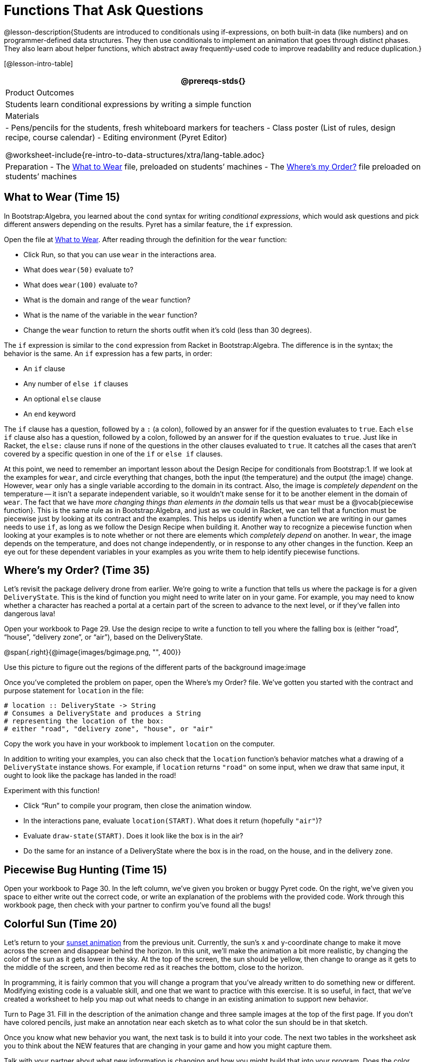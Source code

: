 = Functions That Ask Questions

@lesson-description{Students are introduced to conditionals using
if-expressions, on both built-in data (like numbers) and on
programmer-defined data structures. They then use conditionals to
implement an animation that goes through distinct phases. They
also learn about helper functions, which abstract away
frequently-used code to improve readability and reduce
duplication.}

[@lesson-intro-table]
|===
@prereqs-stds{}

| Product Outcomes
|
Students learn conditional expressions by writing a simple function

| Materials
|
- Pens/pencils for the students, fresh whiteboard markers for teachers
- Class poster (List of rules, design recipe, course calendar)
- Editing environment (Pyret Editor)

@worksheet-include{re-intro-to-data-structures/xtra/lang-table.adoc}

| Preparation
- The
  https://code.pyret.org/editor#share=0B9rKDmABYlJVaUw0VjdiOE5DVzQ[What
  to Wear] file, preloaded on students’ machines
- The
  https://code.pyret.org/editor#share=0B9rKDmABYlJVNDdsNDBNcHdSVWs[Where's
  my Order?] file preloaded on students’ machines

|===

== What to Wear (Time 15)

In Bootstrap:Algebra, you learned about the `cond` syntax for
writing _conditional expressions_, which would ask questions and
pick different answers depending on the results. Pyret has a
similar feature, the `if` expression.

[.lesson-instruction]
--
Open the file at
https://code.pyret.org/editor#share=0B9rKDmABYlJVaUw0VjdiOE5DVzQ[What
to Wear]. After reading through the definition for the `wear` function:

- Click Run, so that you can use `wear` in the interactions area.
- What does `wear(50)` evaluate to?
- What does `wear(100)` evaluate to?
- What is the domain and range of the `wear` function?
- What is the name of the variable in the `wear` function?
- Change the `wear` function to return the shorts outfit when it’s cold (less than 30 degrees).
--

The `if` expression is similar to the `cond` expression from Racket
in Bootstrap:Algebra. The difference is in the syntax; the
behavior is the same. An `if` expression has a few parts, in order:

- An `if` clause
- Any number of `else if` clauses
- An optional `else` clause
- An `end` keyword

The `if` clause has a question, followed by a `:` (a colon), followed
by an answer for if the question evaluates to `true`. Each `else if`
clause also has a question, followed by a colon, followed by an
answer for if the question evaluates to `true`. Just like in
Racket, the `else:` clause runs if none of the questions in the
other clauses evaluated to `true`. It catches all the cases that
aren’t covered by a specific question in one of the `if` or `else if`
clauses.

////
We mention that the else: clause at the end of an if expression
is optional. Typically, it is important to make sure your code
will account for all possible conditions, and ending with else:
is a useful catchall condition if all of the other conditions
return false. However, this is optional in the case that every
single possible condition is covered by else if statements.
////

At this point, we need to remember an important lesson about the
Design Recipe for conditionals from Bootstrap:1. If we look at
the examples for `wear`, and circle everything that changes, both
the input (the temperature) and the output (the image) change.
However, `wear` only has a single variable according to the domain
in its contract. Also, the image is _completely dependent_ on the
temperature -- it isn’t a separate independent variable, so it
wouldn’t make sense for it to be another element in the domain of
`wear`. The fact that we have _more changing things than elements in
the domain_ tells us that `wear` must be a @vocab{piecewise function}. This
is the same rule as in Bootstrap:Algebra, and just as we could in
Racket, we can tell that a function must be piecewise just by
looking at its contract and the examples. This helps us identify
when a function we are writing in our games needs to use `if`, as
long as we follow the Design Recipe when building it. Another way
to recognize a piecewise function when looking at your examples
is to note whether or not there are elements which _completely
depend_ on another. In `wear`, the image depends on the temperature,
and does not change independently, or in response to any other
changes in the function. Keep an eye out for these dependent
variables in your examples as you write them to help identify
piecewise functions.

////
This is an important point to review. Conditionals, or Piecewise
functions, are a big moment in Bootstrap:Algebra, and the
extension of the Design Recipe is key for students to design
their own piecewise functions later on. In the next exercise,
make sure they use the Recipe steps to remind them of the
mechanics of this type of function.
////

== Where’s my Order? (Time 35)

Let’s revisit the package delivery drone from earlier. We’re
going to write a function that tells us where the package is for
a given `DeliveryState`. This is the kind of function you might
need to write later on in your game. For example, you may need to
know whether a character has reached a portal at a certain part
of the screen to advance to the next level, or if they’ve fallen
into dangerous lava!

[.lesson-instruction]
Open your workbook to Page 29. Use the design recipe to write a
function to tell you where the falling box is (either "`road`",
"`house`", "`delivery zone`", or "`air`"), based on the DeliveryState.

@span{.right}{@image{images/bgimage.png, "", 400}}

Use this picture to figure out the regions of the different parts of the background image:image

[.lesson-instruction]
Once you’ve completed the problem on paper, open the Where's my
Order? file. We’ve gotten you started with the contract and
purpose statement for `location` in the file:

----
# location :: DeliveryState -> String
# Consumes a DeliveryState and produces a String
# representing the location of the box:
# either "road", "delivery zone", "house", or "air"
----

Copy the work you have in your workbook to implement `location` on the computer.

In addition to writing your examples, you can also check that the
`location` function’s behavior matches what a drawing of a
`DeliveryState` instance shows. For example, if `location` returns
`"road"` on some input, when we draw that same input, it ought to
look like the package has landed in the road!

[.lesson-instruction]
--
Experiment with this function!

- Click "`Run`" to compile your program, then close the animation
  window.
- In the interactions pane, evaluate `location(START)`. What does
  it return (hopefully `"air"`)?
- Evaluate `draw-state(START)`. Does it look like the box is in the
  air?
- Do the same for an instance of a DeliveryState where the box is
  in the road, on the house, and in the delivery zone.
--

////
These experiments show an important connection between functions
that work with instances of a data structure, and the way we draw
those instances. In our design for the animation, we have an
understanding of what different regions of the screen mean. Here,
we see that the draw-state and location functions both share this
understanding to give consistent information about the animation.
////

== Piecewise Bug Hunting (Time 15)

Open your workbook to Page 30. In the left column, we’ve given
you broken or buggy Pyret code. On the right, we’ve given you
space to either write out the correct code, or write an
explanation of the problems with the provided code. Work through
this workbook page, then check with your partner to confirm
you’ve found all the bugs!

== Colorful Sun (Time 20)

Let’s return to your
https://code.pyret.org/editor#share=0B9rKDmABYlJVSm94cFA4T3R2NTA[sunset
animation] from the previous unit.
Currently, the sun’s x and y-coordinate change to make it move
across the screen and disappear behind the horizon. In this unit,
we’ll make the animation a bit more realistic, by changing the
color of the sun as it gets lower in the sky. At the top of the
screen, the sun should be yellow, then change to orange as it
gets to the middle of the screen, and then become red as it
reaches the bottom, close to the horizon.

In programming, it is fairly common that you will change a
program that you’ve already written to do something new or
different. Modifying existing code is a valuable skill, and one
that we want to practice with this exercise. It is so useful, in
fact, that we’ve created a worksheet to help you map out what
needs to change in an existing animation to support new behavior.

[.lesson-instruction]
Turn to Page 31. Fill in the description of the animation change
and three sample images at the top of the first page. If you
don’t have colored pencils, just make an annotation near each
sketch as to what color the sun should be in that sketch.

Once you know what new behavior you want, the next task is to
build it into your code. The next two tables in the worksheet ask
you to think about the NEW features that are changing in your
game and how you might capture them.

[.lesson-instruction]
Talk with your partner about what new information is changing and
how you might build that into your program. Does the color change
in a predictable way? Is the color a new field that is
independent of the fields you already have? Based on your answer,
do you think you will need to add something new to your
`SunsetState` data structure, or can you change the look of your
animation based on what is already there?

////
There are a number of ways students can solve this problem. Once
students have brainstormed with their partners, have a classroom
discussion to have pairs share their ideas.
////

Since the color of the sun will be changing, we _could_ add a field
to the `SunsetState` data structure, such as a String with the
current color name. However, the color will not change
independently: we want the color to change based on the position
of the sun in the sky, and get darker as it gets lower. Let’s
figure out how to make the sun color change based only on the
fields we already have.

[.lesson-instruction]
Fill in the table at the bottom of the worksheet assuming we are
not changing the data structure: which components (including
existing functions) need to change?

If we have decided not to add fields, you should have marked that
the `draw-state` method changes, but nothing else needs to. We only
change `next-state-tick` and `next-state-key` if there has been a
change to the data structure.

////
You may need to guide students to realizing that a change in the
appearance of the animation can be done entirely through
draw-state. This is another point for emphasizing the separation
between maintaining instances and drawing instances.
////

How do we change `draw-state`? Our first instinct may be to turn it
into a piecewise function, and draw something different when the
`SunsetState`’s y-coordinate gets below 225 or below 150. This
would yield code along the lines of:

----
fun draw-state(a-sunset):
  if a-sunset.y < 150:
    put-image(
    rectangle(WIDTH, HORIZON-HEIGHT, "solid", "brown"),
              200, 50,
              put-image(circle(25, "solid", "yellow"),
                        a-sunset.x, a-sunset.y,
     rectangle(WIDTH, HEIGHT, "solid", "light-blue")))
  else if a.sunset.y < 225:
    # same code with "orange" as sun color
  else:
    # same code with "red" as sun color
 end
end
----

Notice that this version contains three very similar calls to
`put-image`. The _only_ thing that is different about these three
calls is the color we use to draw the sun. Whenever you find
yourself writing nearly-identical expressions multiple times, you
should create another function that computes the piece that is
different. You can then write the overall expression just once,
calling the new function to handle the different part. Functions
that handle one part of an overall computation are called @vocab{helper
functions}.

Assume for the moment that we had written a helper function
called `draw-sun` that takes a `SunsetState` and returns the image to
use for the sun. If we had such a function, then our `draw-state`
function would look as follows:

----
fun draw-state(a-sunset):
  put-image(
  rectangle(WIDTH, HORIZON-HEIGHT, "solid", "brown"),
            200, 50,
            put-image(draw-sun(a-sunset),
                      a-sunset.x, a-sunset.y,
        rectangle(WIDTH, HEIGHT, "solid", "light-blue")))
end
----

[.lesson-instruction]
Open your workbook to Page 33. Here we have directions for
writing a function called `draw-sun`, which consumes a `SunsetState`
and produces an image of the sun, whose color is either "`yellow`",
"`orange`", or "`red`" depending on its y-coordinate.

////
The word problem assumes a background scene size of 400x300
pixels. Once students use their draw-sun function in their
animation, they may need to change the specific conditions if
they have a much larger or smaller scene.
////

Once you’ve completed and typed the `draw-sun` function into your
sunset animation program, modify `draw-state` to use it as we
showed just above.

Now let’s think about having the sunset animation "`start again`"
after the sun sets, with the sun reappearing in the upper-left
corner.

[.lesson-instruction]
Assume you edited your animation to restart the sun at the upper
left after it sets. What color _should_ the sun be when it
appears at the upper-left the second time around? What color
_will_ it be based on your code? Will it be yellow again, or will
the color have changed somehow to red?

To figure this out, think about what controls the color of the sun in your current code.

[.lesson-instruction]
Edit the sunset animation so that the animation restarts. Which
of your functions has to be modified to include this change? Is
restarting fundamentally about drawing one frame or about
generating new instances? Use that question to help yourself
figure out which function to modify. You could use the space for
examples of functions at the end of your worksheet on extending
the animation to write a new example before you modify your code.

////
This question about the color of the sun is an especially good
question-and it likely to come up-from students who may have
experience programming with variables and updates in other
languages, such as Scratch (where the color would have changed to
red). In our approach, where we simply determine the sun color
from the y-coordinate, the sun should naturally restart as
yellow. Of course, if students had maintained the sun color as a
separate field in their data structure, they would have to
consider this issue, and manually reset the sun color as well as
the y-coordinate when restarting the animation.
////

*Optional:* In addition to changing the color of the sun, have
the background color change as well: it should be light blue when
the sun is high in the sky, and get darker as the sun sets.

////
Like changing the color of the sun, there are multiple valid ways
of completing this optional activity. If you have students
solving the same problem with different code, have them share
their code with the class and have a discussion about the merits
of each version.
////
